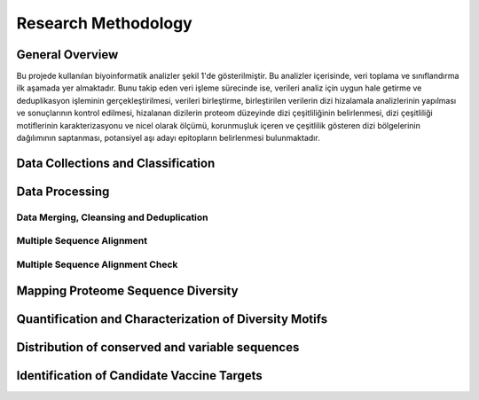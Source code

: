 ====================
Research Methodology
====================

----------------
General Overview
----------------

Bu projede kullanılan biyoinformatik analizler şekil 1'de gösterilmiştir. Bu analizler içerisinde, veri toplama ve sınıflandırma ilk aşamada yer almaktadır. Bunu takip eden veri işleme sürecinde ise, verileri analiz için uygun hale getirme ve deduplikasyon işleminin gerçekleştirilmesi, verileri birleştirme, birleştirilen verilerin dizi hizalamala analizlerinin yapılması ve sonuçlarının kontrol edilmesi, hizalanan dizilerin proteom düzeyinde dizi çeşitliliğinin belirlenmesi, dizi çeşitliliği motiflerinin karakterizasyonu ve nicel olarak ölçümü, korunmuşluk içeren ve çeşitlilik gösteren dizi bölgelerinin dağılımının saptanması, potansiyel aşı adayı epitopların belirlenmesi bulunmaktadır.

-----------------------------------
Data Collections and Classification
-----------------------------------

---------------
Data Processing
---------------

^^^^^^^^^^^^^^^^^^^^^^^^^^^^^^^^^^^^^^^^^
Data Merging, Cleansing and Deduplication
^^^^^^^^^^^^^^^^^^^^^^^^^^^^^^^^^^^^^^^^^

^^^^^^^^^^^^^^^^^^^^^^^^^^^
Multiple Sequence Alignment
^^^^^^^^^^^^^^^^^^^^^^^^^^^

^^^^^^^^^^^^^^^^^^^^^^^^^^^^^^^^^
Multiple Sequence Alignment Check
^^^^^^^^^^^^^^^^^^^^^^^^^^^^^^^^^

-----------------------------------
Mapping Proteome Sequence Diversity
-----------------------------------

-------------------------------------------------------
Quantification and Characterization of Diversity Motifs
-------------------------------------------------------

------------------------------------------------
Distribution of conserved and variable sequences
------------------------------------------------

-------------------------------------------  
Identification of Candidate Vaccine Targets
-------------------------------------------